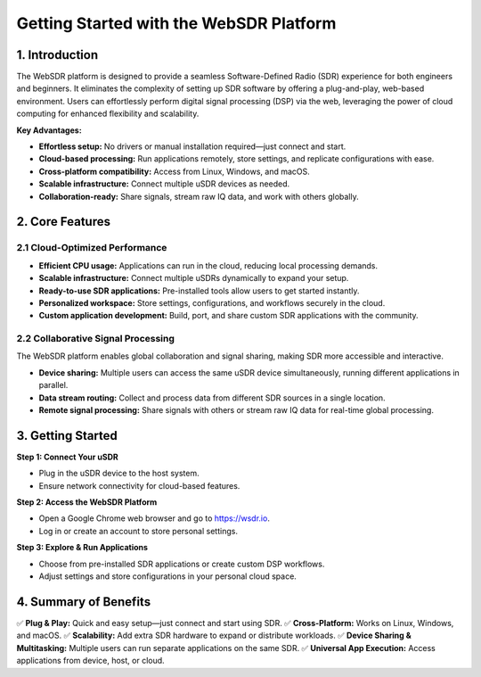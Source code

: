 Getting Started with the WebSDR Platform
========================================

1. Introduction
---------------

The WebSDR platform is designed to provide a seamless Software-Defined Radio (SDR) experience for both engineers and beginners. It eliminates the complexity of setting up SDR software by offering a plug-and-play, web-based environment. Users can effortlessly perform digital signal processing (DSP) via the web, leveraging the power of cloud computing for enhanced flexibility and scalability.

**Key Advantages:**

- **Effortless setup:** No drivers or manual installation required—just connect and start.
- **Cloud-based processing:** Run applications remotely, store settings, and replicate configurations with ease.
- **Cross-platform compatibility:** Access from Linux, Windows, and macOS.
- **Scalable infrastructure:** Connect multiple uSDR devices as needed.
- **Collaboration-ready:** Share signals, stream raw IQ data, and work with others globally.

2. Core Features
----------------

2.1 Cloud-Optimized Performance
~~~~~~~~~~~~~~~~~~~~~~~~~~~~~~~

- **Efficient CPU usage:** Applications can run in the cloud, reducing local processing demands.
- **Scalable infrastructure:** Connect multiple uSDRs dynamically to expand your setup.
- **Ready-to-use SDR applications:** Pre-installed tools allow users to get started instantly.
- **Personalized workspace:** Store settings, configurations, and workflows securely in the cloud.
- **Custom application development:** Build, port, and share custom SDR applications with the community.

2.2 Collaborative Signal Processing
~~~~~~~~~~~~~~~~~~~~~~~~~~~~~~~~~~~

The WebSDR platform enables global collaboration and signal sharing, making SDR more accessible and interactive.

- **Device sharing:** Multiple users can access the same uSDR device simultaneously, running different applications in parallel.
- **Data stream routing:** Collect and process data from different SDR sources in a single location.
- **Remote signal processing:** Share signals with others or stream raw IQ data for real-time global processing.

3. Getting Started
------------------

**Step 1: Connect Your uSDR**

- Plug in the uSDR device to the host system.
- Ensure network connectivity for cloud-based features.

**Step 2: Access the WebSDR Platform**

- Open a Google Chrome web browser and go to `https://wsdr.io <https://wsdr.io>`_.
- Log in or create an account to store personal settings.

**Step 3: Explore & Run Applications**

- Choose from pre-installed SDR applications or create custom DSP workflows.
- Adjust settings and store configurations in your personal cloud space.

4. Summary of Benefits
----------------------

✅ **Plug & Play:** Quick and easy setup—just connect and start using SDR.  
✅ **Cross-Platform:** Works on Linux, Windows, and macOS.  
✅ **Scalability:** Add extra SDR hardware to expand or distribute workloads.  
✅ **Device Sharing & Multitasking:** Multiple users can run separate applications on the same SDR.  
✅ **Universal App Execution:** Access applications from device, host, or cloud.  



